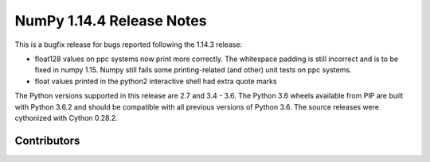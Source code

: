==========================
NumPy 1.14.4 Release Notes
==========================

This is a bugfix release for bugs reported following the 1.14.3 release:

* float128 values on ppc systems now print more correctly. The whitespace
  padding is still incorrect and is to be fixed in numpy 1.15. Numpy still
  fails some printing-related (and other) unit tests on ppc systems.
* float values printed in the python2 interactive shell had extra quote marks

The Python versions supported in this release are 2.7 and 3.4 - 3.6. The Python
3.6 wheels available from PIP are built with Python 3.6.2 and should be
compatible with all previous versions of Python 3.6. The source releases were
cythonized with Cython 0.28.2.

Contributors
============
